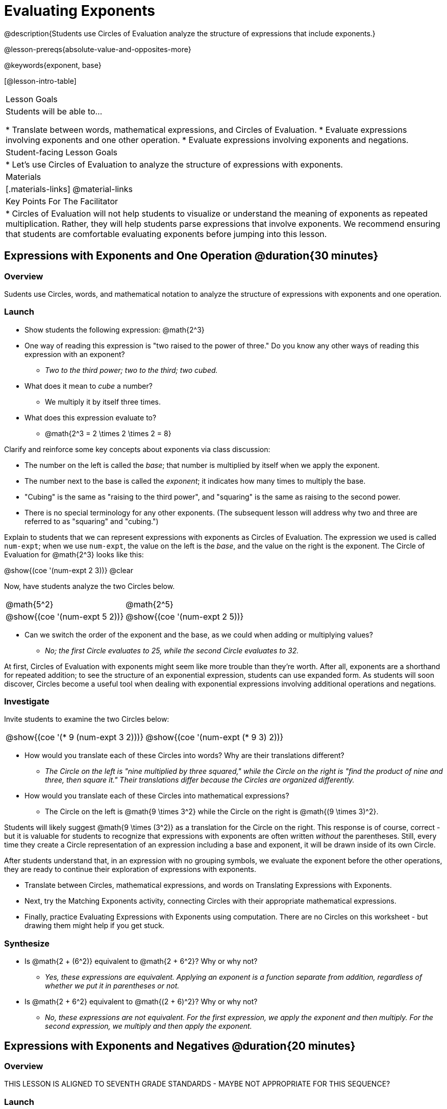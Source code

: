 = Evaluating Exponents

@description{Students use Circles of Evaluation analyze the structure of expressions that include exponents.}

@lesson-prereqs{absolute-value-and-opposites-more}

@keywords{exponent, base}

[@lesson-intro-table]
|===

| Lesson Goals
| Students will be able to...

* Translate between words, mathematical expressions, and Circles of Evaluation.
* Evaluate expressions involving exponents and one other operation.
* Evaluate expressions involving exponents and negations.


| Student-facing Lesson Goals
|

* Let's use Circles of Evaluation to analyze the structure of expressions with exponents.

| Materials
|[.materials-links]
@material-links

| Key Points For The Facilitator
|
* Circles of Evaluation will not help students to visualize or understand the meaning of exponents as repeated multiplication. Rather, they will help students parse expressions that involve exponents. We recommend ensuring that students are comfortable evaluating exponents before jumping into this lesson.

|===

== Expressions with Exponents and One Operation @duration{30 minutes}

=== Overview

Sudents use Circles, words, and mathematical notation to analyze the structure of expressions with exponents and one operation.

=== Launch

[.lesson-instruction]
- Show students the following expression: @math{2^3}
- One way of reading this expression is "two raised to the power of three." Do you know any other ways of reading this expression with an exponent?
** _Two to the third power; two to the third; two cubed._
- What does it mean to _cube_ a number?
** We multiply it by itself three times.
- What does this expression evaluate to?
** @math{2^3 = 2 \times 2 \times 2 = 8}

Clarify and reinforce some key concepts about exponents via class discussion:

- The number on the left is called the _base_; that number is multiplied by itself when we apply the exponent.

- The number next to the base is called the _exponent_; it indicates how many times to multiply the base.

- "Cubing" is the same as "raising to the third power", and "squaring" is the same as raising to the second power.

- There is no special terminology for any other exponents. (The subsequent lesson will address why two and three are referred to as "squaring" and "cubing.")

Explain to students that we can represent expressions with exponents as Circles of Evaluation. The expression we used is called `num-expt`; when we use `num-expt`, the value on the left is the _base_, and the value on the right is the exponent. The Circle of Evaluation for @math{2^3} looks like this:

[.centered-image]
@show{(coe '(num-expt 2 3))}
@clear

Now, have students analyze the two Circles below.

[.embedded, cols="^.^1,^.^1", grid="none", stripes="none" frame="none"]
|===
|@math{5^2}							| @math{2^5}
|@show{(coe  '(num-expt 5 2))}		| @show{(coe  '(num-expt 2 5))}
|===

[.lesson-instruction]
- Can we switch the order of the exponent and the base, as we could when adding or multiplying values?
** _No; the first Circle evaluates to 25, while the second Circle evaluates to 32._

At first, Circles of Evaluation with exponents might seem like more trouble than they're worth. After all, exponents are a shorthand for repeated addition; to see the structure of an exponential expression, students can use expanded form. As students will soon discover, Circles become a useful tool when dealing with exponential expressions involving additional operations and negations.

=== Investigate

Invite students to examine the two Circles below:

[.embedded, cols="^.^1,^.^1", grid="none", stripes="none" frame="none"]
|===

|@show{(coe  '(* 9 (num-expt 3 2)))}		| @show{(coe  '(num-expt (* 9 3) 2))}
|===

[.lesson-instruction]
- How would you translate each of these Circles into words? Why are their translations different?
** _The Circle on the left is "nine multiplied by three squared," while the Circle on the right is "find the product of nine and three, then square it." Their translations differ because the Circles are organized differently._
- How would you translate each of these Circles into mathematical expressions?
** The Circle on the left is @math{9 \times 3^2} while the Circle on the right is @math{(9 \times 3)^2}.

Students will likely suggest @math{9 \times (3^2)} as a translation for the Circle on the right. This response is of course, correct - but it is valuable for students to recognize that expressions with exponents are often written _without_ the parentheses. Still, every time they create a Circle representation of an expression including a base and exponent, it will be drawn inside of its own Circle.

After students understand that, in an expression with no grouping symbols, we evaluate the exponent before the other operations, they are ready to continue their exploration of expressions with exponents.

[.lesson-instruction]
- Translate between Circles, mathematical expressions, and words on Translating Expressions with Exponents.
- Next, try the Matching Exponents activity, connecting Circles with their appropriate mathematical expressions.
- Finally, practice Evaluating Expressions with Exponents using computation. There are no Circles on this worksheet - but drawing them might help if you get stuck.


=== Synthesize

- Is @math{2 + (6^2)} equivalent to @math{2 + 6^2}? Why or why not?
** _Yes, these expressions are equivalent. Applying an exponent is a function separate from addition, regardless of whether we put it in parentheses or not._
- Is @math{2 + 6^2} equivalent to @math{(2 + 6)^2}? Why or why not?
** _No, these expressions are not equivalent. For the first expression, we apply the exponent and then multiply. For the second expression, we multiply and then apply the exponent._


== Expressions with Exponents and Negatives @duration{20 minutes}

=== Overview

THIS LESSON IS ALIGNED TO SEVENTH GRADE STANDARDS - MAYBE NOT APPROPRIATE FOR THIS SEQUENCE?

=== Launch

[.lesson-instruction]
--
- Analyze these expressions: @math{-3^2}, @math{(-3)^2}, and @math{-(3^2)}
- Are any of these three expressions equivalent? How do you know? Draw Circles to help you.
** _We know that in an expression with no grouping symbols, we evaluate the exponent first - before the negation. Therefore, the first and third expression are equivalent; they both evaluate to @math{-9}. The second expression evaluates to @math{9}. See Circles below._
[.embedded, cols="^.^1,^.^1", grid="none", stripes="none" frame="none"]
|===
|@math{-3^2} or @math{-(3^2)}				| @math{(-3)^2}
|@show{(coe  '(negate (num-expt 3 2)))}		| @show{(coe  '(num-expt (negate 3) 2) )}
|===
--

=== Investigate

[.lesson-instruction]
- First, complete the first column by drawing Circles of Evaluation to represent the expressions with exponents and negations.
- Next, complete the final column by evaluating the Circles.

=== Synthesize

- If an expression has no grouping symbols, which do we apply first: `num-expt` or
`negate`?
** _First, we apply `num-expt`, then `negate`._
